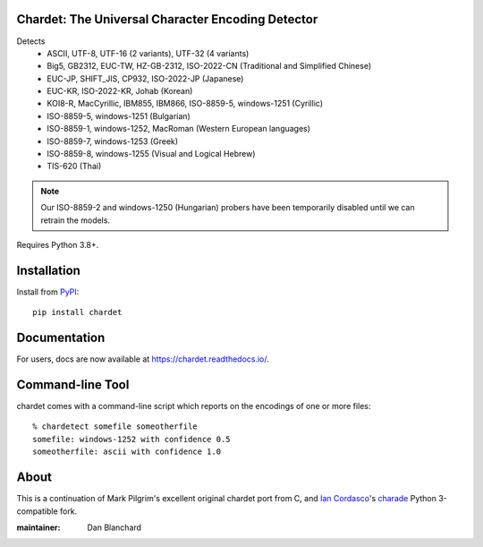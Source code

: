 Chardet: The Universal Character Encoding Detector
--------------------------------------------------

.. image:: https://github.com/chardet/chardet/actions/workflows/test.yml/badge.svg
   :target: https://github.com/chardet/chardet/actions/workflows/test.yml
   :alt: Build status

.. image:: https://img.shields.io/coveralls/chardet/chardet/stable.svg
   :target: https://coveralls.io/r/chardet/chardet
   :alt: Coveralls

.. image:: https://img.shields.io/pypi/v/chardet.svg
   :target: https://warehouse.python.org/project/chardet/
   :alt: Latest version on PyPI

.. image:: https://img.shields.io/pypi/l/chardet.svg
   :target: https://github.com/corneliusroemer/chardet/blob/main/LICENSE
   :alt: License


Detects
 - ASCII, UTF-8, UTF-16 (2 variants), UTF-32 (4 variants)
 - Big5, GB2312, EUC-TW, HZ-GB-2312, ISO-2022-CN (Traditional and Simplified Chinese)
 - EUC-JP, SHIFT_JIS, CP932, ISO-2022-JP (Japanese)
 - EUC-KR, ISO-2022-KR, Johab (Korean)
 - KOI8-R, MacCyrillic, IBM855, IBM866, ISO-8859-5, windows-1251 (Cyrillic)
 - ISO-8859-5, windows-1251 (Bulgarian)
 - ISO-8859-1, windows-1252, MacRoman (Western European languages)
 - ISO-8859-7, windows-1253 (Greek)
 - ISO-8859-8, windows-1255 (Visual and Logical Hebrew)
 - TIS-620 (Thai)

.. note::
   Our ISO-8859-2 and windows-1250 (Hungarian) probers have been temporarily
   disabled until we can retrain the models.

Requires Python 3.8+.

Installation
------------

Install from `PyPI <https://pypi.org/project/chardet/>`_::

    pip install chardet

Documentation
-------------

For users, docs are now available at https://chardet.readthedocs.io/.

Command-line Tool
-----------------

chardet comes with a command-line script which reports on the encodings of one
or more files::

    % chardetect somefile someotherfile
    somefile: windows-1252 with confidence 0.5
    someotherfile: ascii with confidence 1.0

About
-----

This is a continuation of Mark Pilgrim's excellent original chardet port from C, and `Ian Cordasco <https://github.com/sigmavirus24>`_'s
`charade <https://github.com/sigmavirus24/charade>`_ Python 3-compatible fork.

:maintainer: Dan Blanchard
